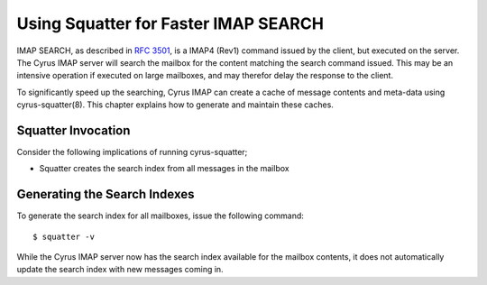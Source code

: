 Using Squatter for Faster IMAP SEARCH
=====================================

IMAP SEARCH, as described in :rfc:`3501`, is a IMAP4 (Rev1) command issued by
the client, but executed on the server. The Cyrus IMAP server will search the
mailbox for the content matching the search command issued. This may be an
intensive operation if executed on large mailboxes, and may therefor delay the
response to the client.

To significantly speed up the searching, Cyrus IMAP can create a cache of
message contents and meta-data using cyrus-squatter(8). This chapter explains
how to generate and maintain these caches.

Squatter Invocation
-------------------

Consider the following implications of running cyrus-squatter;

* Squatter creates the search index from all messages in the mailbox

.. todo:: list not complete


Generating the Search Indexes
-----------------------------

To generate the search index for all mailboxes, issue the following command::

    $ squatter -v

While the Cyrus IMAP server now has the search index available for the mailbox
contents, it does not automatically update the search index with new messages
coming in.

.. todo:: So how does the search index get updated? Do you run squatter on a
          daily basis from the EVENTS section of /etc/cyrus.conf
